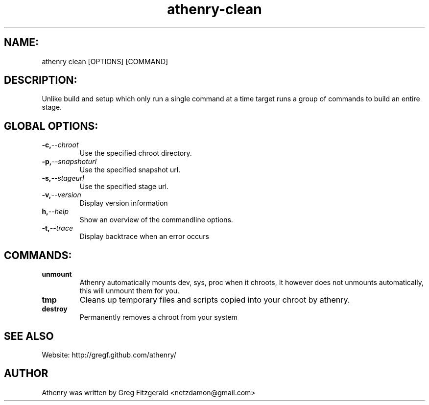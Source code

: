 .TH athenry-clean "Jan 30 2010" "" "Athenry"

.SH NAME:
athenry clean [OPTIONS] [COMMAND]
.SH DESCRIPTION:
Unlike build and setup which only run a single command at a time target runs a group of commands to build an entire stage.
.SH GLOBAL OPTIONS:
.TP
.BI -c, --chroot 
Use the specified chroot directory.
.TP
.BI -p, --snapshoturl
 Use the specified snapshot url.
.TP
.BI  -s, --stageurl
Use the specified stage url.
.TP
.BI -v, --version
Display version information
.TP
.BI h, --help
Show an overview of the commandline options.
.TP
.BI -t, --trace
Display backtrace when an error occurs
.SH COMMANDS:
.TP
.BI unmount 
Athenry automatically mounts dev, sys, proc when it chroots, It however does not unmounts automatically, this will unmount them for you.
.TP
.BI tmp  
Cleans up temporary files and scripts copied into your chroot by athenry.
.TP
.BI destroy 
Permanently removes a chroot from your system
.SH SEE ALSO
Website: http://gregf.github.com/athenry/
.SH AUTHOR
Athenry was written by Greg Fitzgerald <netzdamon@gmail.com>
